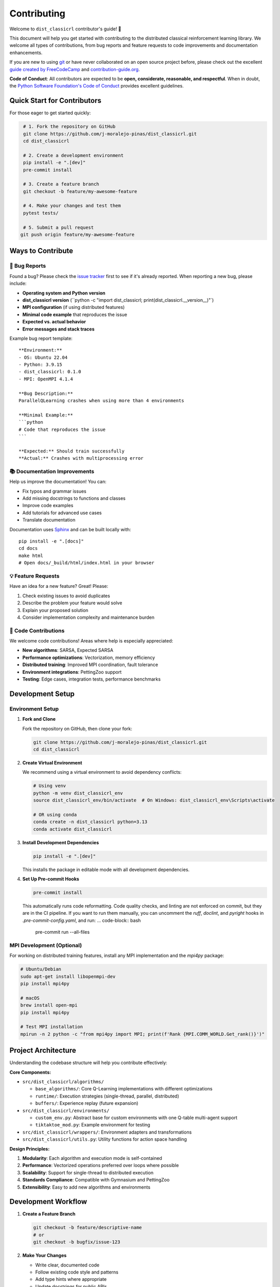 ============
Contributing
============

Welcome to ``dist_classicrl`` contributor's guide! 🎉

This document will help you get started with contributing to the distributed classical
reinforcement learning library. We welcome all types of contributions, from bug reports
and feature requests to code improvements and documentation enhancements.

If you are new to using git_ or have never collaborated on an open source project before,
please check out the excellent `guide created by FreeCodeCamp`_ and `contribution-guide.org`_.

**Code of Conduct**: All contributors are expected to be **open, considerate, reasonable,
and respectful**. When in doubt, the `Python Software Foundation's Code of Conduct`_
provides excellent guidelines.

Quick Start for Contributors
=============================

For those eager to get started quickly:

.. code-block:: bash

    # 1. Fork the repository on GitHub
    git clone https://github.com/j-moralejo-pinas/dist_classicrl.git
    cd dist_classicrl

    # 2. Create a development environment
    pip install -e ".[dev]"
    pre-commit install

    # 3. Create a feature branch
    git checkout -b feature/my-awesome-feature

    # 4. Make your changes and test them
    pytest tests/

    # 5. Submit a pull request
   git push origin feature/my-awesome-feature


Ways to Contribute
==================

🐛 **Bug Reports**
------------------

Found a bug? Please check the `issue tracker`_ first to see if it's already reported.
When reporting a new bug, please include:

* **Operating system and Python version**
* **dist_classicrl version** (``python -c "import dist_classicrl; print(dist_classicrl.__version__)"`)
* **MPI configuration** (if using distributed features)
* **Minimal code example** that reproduces the issue
* **Expected vs. actual behavior**
* **Error messages and stack traces**

Example bug report template::

    **Environment:**
    - OS: Ubuntu 22.04
    - Python: 3.9.15
    - dist_classicrl: 0.1.0
    - MPI: OpenMPI 4.1.4

    **Bug Description:**
    ParallelQLearning crashes when using more than 4 environments

    **Minimal Example:**
    ```python
    # Code that reproduces the issue
    ```

    **Expected:** Should train successfully
    **Actual:** Crashes with multiprocessing error

📚 **Documentation Improvements**
---------------------------------

Help us improve the documentation! You can:

* Fix typos and grammar issues
* Add missing docstrings to functions and classes
* Improve code examples
* Add tutorials for advanced use cases
* Translate documentation

Documentation uses Sphinx_ and can be built locally with::

    pip install -e ".[docs]"
    cd docs
    make html
    # Open docs/_build/html/index.html in your browser

💡 **Feature Requests**
-----------------------

Have an idea for a new feature? Great! Please:

1. Check existing issues to avoid duplicates
2. Describe the problem your feature would solve
3. Explain your proposed solution
4. Consider implementation complexity and maintenance burden

🔧 **Code Contributions**
-------------------------

We welcome code contributions! Areas where help is especially appreciated:

* **New algorithms**: SARSA, Expected SARSA
* **Performance optimizations**: Vectorization, memory efficiency
* **Distributed training**: Improved MPI coordination, fault tolerance
* **Environment integrations**: PettingZoo support
* **Testing**: Edge cases, integration tests, performance benchmarks

Development Setup
=================

Environment Setup
-----------------

1. **Fork and Clone**

   Fork the repository on GitHub, then clone your fork:

   .. code-block:: bash

       git clone https://github.com/j-moralejo-pinas/dist_classicrl.git
       cd dist_classicrl

2. **Create Virtual Environment**

   We recommend using a virtual environment to avoid dependency conflicts:

   .. code-block:: bash

       # Using venv
       python -m venv dist_classicrl_env
       source dist_classicrl_env/bin/activate  # On Windows: dist_classicrl_env\Scripts\activate

       # OR using conda
       conda create -n dist_classicrl python=3.13
       conda activate dist_classicrl

3. **Install Development Dependencies**

   .. code-block:: bash

       pip install -e ".[dev]"

   This installs the package in editable mode with all development dependencies.

4. **Set Up Pre-commit Hooks**

   .. code-block:: bash

       pre-commit install

   This automatically runs code reformatting. Code quality checks, and linting
   are not enforced on commit, but they are in the CI pipeline. If you want to run them manually,
   you can uncomment the `ruff`, `doclint`, and `pyright` hooks in `.pre-commit-config.yaml`,
   and run:
   ... code-block:: bash
       pre-commit run --all-files

MPI Development (Optional)
--------------------------

For working on distributed training features, install any MPI implementation
and the `mpi4py` package:

.. code-block:: bash

    # Ubuntu/Debian
    sudo apt-get install libopenmpi-dev
    pip install mpi4py

    # macOS
    brew install open-mpi
    pip install mpi4py

    # Test MPI installation
    mpirun -n 2 python -c "from mpi4py import MPI; print(f'Rank {MPI.COMM_WORLD.Get_rank()}')"

Project Architecture
====================

Understanding the codebase structure will help you contribute effectively:

**Core Components:**

* ``src/dist_classicrl/algorithms/``

  * ``base_algorithms/``: Core Q-Learning implementations with different optimizations
  * ``runtime/``: Execution strategies (single-thread, parallel, distributed)
  * ``buffers/``: Experience replay (future expansion)

* ``src/dist_classicrl/environments/``

  * ``custom_env.py``: Abstract base for custom environments with one Q-table multi-agent support
  * ``tiktaktoe_mod.py``: Example environment for testing

* ``src/dist_classicrl/wrappers/``: Environment adapters and transformations
* ``src/dist_classicrl/utils.py``: Utility functions for action space handling

**Design Principles:**

1. **Modularity**: Each algorithm and execution mode is self-contained
2. **Performance**: Vectorized operations preferred over loops where possible
3. **Scalability**: Support for single-thread to distributed execution
4. **Standards Compliance**: Compatible with Gymnasium and PettingZoo
5. **Extensibility**: Easy to add new algorithms and environments

Development Workflow
====================

1. **Create a Feature Branch**

   .. code-block:: bash

       git checkout -b feature/descriptive-name
       # or
       git checkout -b bugfix/issue-123

2. **Make Your Changes**

   * Write clear, documented code
   * Follow existing code style and patterns
   * Add type hints where appropriate
   * Update docstrings for public APIs

3. **Write Tests**

   * Add unit tests for new functionality
   * Update existing tests if needed
   * Ensure good test coverage
   * Test both single-threaded and parallel modes when applicable

   .. code-block:: bash

       # Run tests locally
       pytest tests/

       # Run specific test categories
       pytest tests/dist_classicrl/algorithms/
       pytest tests/dist_classicrl/environments/

       # Run with coverage
       pytest --cov=dist_classicrl tests/

4. **Test MPI Features (if applicable)**

   .. code-block:: bash

       # Run MPI tests
       mpirun -n 3 python -m pytest tests/dist_classicrl/algorithms/runtime/test_q_learning_async_dist.py::TestDistAsyncQLearningMPI

       # Or use the test runner
       bash tests/dist_classicrl/algorithms/runtime/run_runtime_tests.sh

5. **Run Performance Benchmarks**

   If you've modified core algorithms, run performance tests:

   .. code-block:: bash

       cd dev_tests
       python perf_test.py

6. **Check Code Quality**

   .. code-block:: bash

       # Pre-commit will run automatically, but you can run manually:
       pre-commit run --all-files

       # Or run individual tools:
       ruff check src/ tests/
       ruff format src/ tests/
       pyright src/

7. **Update Documentation**

   * Update docstrings for new functions/classes
   * Add examples to the main documentation if needed
   * Update README.rst if adding major features

   .. code-block:: bash

       # Build docs locally
       cd docs
       make html
       # Open docs/_build/html/index.html

8. **Commit Your Changes**

   Write clear, descriptive commit messages:

   .. code-block:: bash

       git add .
       git commit -m "feat: add SARSA algorithm implementation

       - Implement SARSA with epsilon-greedy policy
       - Add comprehensive unit tests
       - Update documentation with usage examples
       - Benchmark performance vs Q-Learning"

9. **Push and Create Pull Request**

   .. code-block:: bash

       git push origin feature/descriptive-name

   Then create a pull request on GitHub to dev with:

   * Clear description of changes
   * Link to relevant issues
   * Screenshots/examples if applicable
   * Mention any breaking changes

**Code Review Process:**

* All changes require review by at least one maintainer
* Focus on code quality, performance impact, and maintainability
* Ensure comprehensive test coverage
* Verify documentation is updated

**Issue Triage:**

* Label issues appropriately (bug, enhancement, documentation, etc.)
* Assign priority levels (critical, high, medium, low)
* Link related issues and pull requests
* Close stale issues after warning period

Links and References
====================

.. |the repository service| replace:: GitHub
.. |contribute button| replace:: "Create pull request"

.. _repository: https://github.com/j-moralejo-pinas/dist_classicrl
.. _issue tracker: https://github.com/j-moralejo-pinas/dist_classicrl/issues

.. |virtualenv| replace:: ``virtualenv``
.. |pre-commit| replace:: ``pre-commit``
.. _CommonMark: https://commonmark.org/
.. _contribution-guide.org: https://www.contribution-guide.org/
.. _creating a PR: https://docs.github.com/en/pull-requests/collaborating-with-pull-requests/proposing-changes-to-your-work-with-pull-requests/creating-a-pull-request
.. _descriptive commit message: https://chris.beams.io/posts/git-commit
.. _docstrings: https://www.sphinx-doc.org/en/master/usage/extensions/napoleon.html
.. _first-contributions tutorial: https://github.com/firstcontributions/first-contributions
.. _git: https://git-scm.com
.. _GitHub's fork and pull request workflow: https://guides.github.com/activities/forking/
.. _guide created by FreeCodeCamp: https://github.com/FreeCodeCamp/how-to-contribute-to-open-source
.. _Miniconda: https://docs.conda.io/en/latest/miniconda.html
.. _MyST: https://myst-parser.readthedocs.io/en/latest/syntax/syntax.html
.. _other kinds of contributions: https://opensource.guide/how-to-contribute
.. _pre-commit: https://pre-commit.com/
.. _PyPI: https://pypi.org/
.. _Pytest can drop you: https://docs.pytest.org/en/stable/how-to/failures.html#using-python-library-pdb-with-pytest
.. _Python Software Foundation's Code of Conduct: https://www.python.org/psf/conduct/
.. _reStructuredText: https://www.sphinx-doc.org/en/master/usage/restructuredtext/
.. _Sphinx: https://www.sphinx-doc.org/en/master/
.. _virtual environment: https://realpython.com/python-virtual-environments-a-primer/
.. _virtualenv: https://virtualenv.pypa.io/en/stable/
.. _GitHub web interface: https://docs.github.com/en/repositories/working-with-files/managing-files/editing-files
.. _GitHub's code editor: https://docs.github.com/en/repositories/working-with-files/managing-files/editing-files
